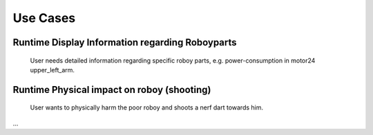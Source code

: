 Use Cases
============

Runtime Display Information regarding Roboyparts
------------------------------------------------

.. figure:: images/usecase_roboypart_information.*
  :alt: Usecase Roboypart Information

  User needs detailed information regarding specific roboy parts, e.g. power-consumption in motor24 upper_left_arm.


Runtime Physical impact on roboy (shooting)
-------------------------------------------

.. figure:: images/usecase_shooting.*
  :alt: Usecase Shooting

  User wants to physically harm the poor roboy and shoots a nerf dart towards him.
...

